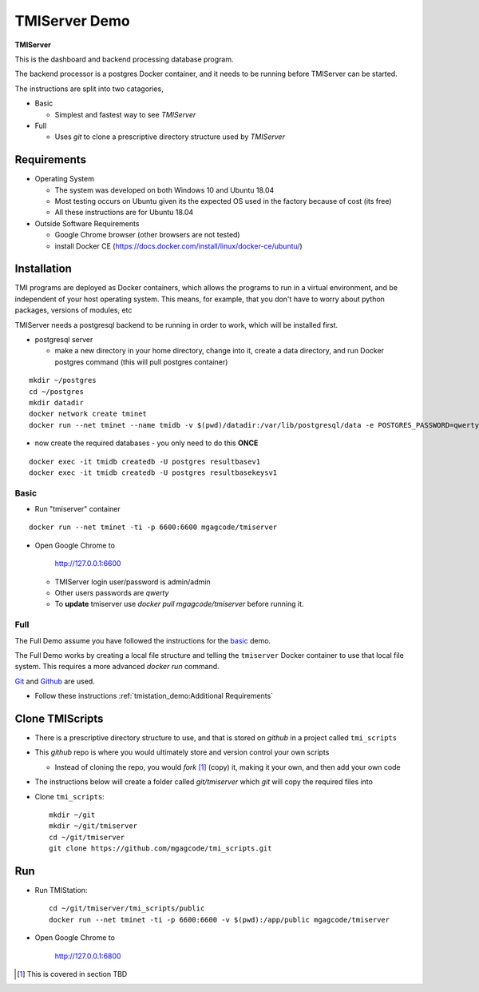 TMIServer Demo
##############

**TMIServer**

This is the dashboard and backend processing database program.

The backend processor is a postgres Docker container, and it needs to be running before TMIServer can be started.

The instructions are split into two catagories,

* Basic

  * Simplest and fastest way to see `TMIServer`

* Full

  * Uses `git` to clone a prescriptive directory structure used by `TMIServer`

Requirements
============

* Operating System

  * The system was developed on both Windows 10 and Ubuntu 18.04
  * Most testing occurs on Ubuntu given its the expected OS used in the factory because of cost (its free)
  * All these instructions are for Ubuntu 18.04

* Outside Software Requirements

  * Google Chrome browser (other browsers are not tested)
  * install Docker CE (https://docs.docker.com/install/linux/docker-ce/ubuntu/)


Installation
============

TMI programs are deployed as Docker containers, which allows the programs to run in a virtual
environment, and be independent of your host operating system.  This means, for example, that you don't have
to worry about python packages, versions of modules, etc

TMIServer needs a postgresql backend to be running in order to work, which will be installed first.

* postgresql server

  * make a new directory in your home directory, change into it, create a data directory, and run Docker
    postgres command (this will pull postgres container)

::

    mkdir ~/postgres
    cd ~/postgres
    mkdir datadir
    docker network create tminet
    docker run --net tminet --name tmidb -v $(pwd)/datadir:/var/lib/postgresql/data -e POSTGRES_PASSWORD=qwerty -d postgres:11


* now create the required databases - you only need to do this **ONCE**

::

    docker exec -it tmidb createdb -U postgres resultbasev1
    docker exec -it tmidb createdb -U postgres resultbasekeysv1


Basic
*****


* Run "tmiserver" container

::

    docker run --net tminet -ti -p 6600:6600 mgagcode/tmiserver


* Open Google Chrome to

           http://127.0.0.1:6600

  * TMIServer login user/password is admin/admin
  * Other users passwords are `qwerty`
  * To **update** tmiserver use `docker pull mgagcode/tmiserver` before running it.


Full
****

The Full Demo assume you have followed the instructions for the basic_ demo.

The Full Demo works by creating a local file structure and telling the ``tmiserver`` Docker container to use that
local file system.  This requires a more advanced `docker run` command.

`Git <https://git-scm.com/>`_ and `Github <http://www.github.com>`_ are used.


* Follow these instructions :ref:`tmistation_demo:Additional Requirements`


Clone TMIScripts
================

* There is a prescriptive directory structure to use, and that is stored on `github` in a project called ``tmi_scripts``
* This `github` repo is where you would ultimately store and version control your own scripts

  * Instead of cloning the repo, you would *fork* [1]_ (copy) it, making it your own, and then add your own code
* The instructions below will create a folder called *git/tmiserver* which `git` will copy the required files into

* Clone ``tmi_scripts``::

    mkdir ~/git
    mkdir ~/git/tmiserver
    cd ~/git/tmiserver
    git clone https://github.com/mgagcode/tmi_scripts.git


Run
===

* Run TMIStation::

    cd ~/git/tmiserver/tmi_scripts/public
    docker run --net tminet -ti -p 6600:6600 -v $(pwd):/app/public mgagcode/tmiserver

* Open Google Chrome to

        http://127.0.0.1:6800


.. [1] This is covered in section TBD



